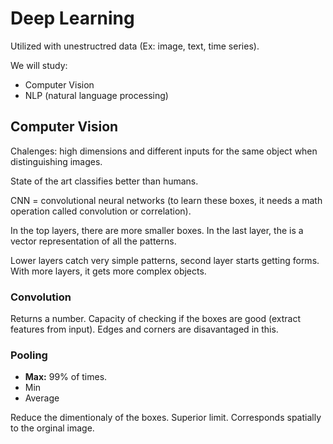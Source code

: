 # -*- after-save-hook: org-latex-export-to-pdf; -*-
#+latex_header: \usepackage[margin=2cm]{geometry}
#+latex_header: \usepackage{enumitem}
#+latex_header: \DeclareMathOperator{\sign}{sign}
#+latex_header: \setlength{\parindent}{0cm}
#+latex_header: \usepackage{pgfplots}
#+latex_header: \pgfplotsset{compat=1.11}
#+latex_header: \usetikzlibrary{arrows, decorations.markings}
#+latex_header: \usetikzlibrary{3d}
#+latex_header: \usetikzlibrary{shapes.geometric,decorations.fractals,shadows}

* Deep Learning
    Utilized with unestructred data (Ex: image, text, time series).

    We will study:
    - Computer Vision
    - NLP (natural language processing)

** Computer Vision
   Chalenges: high dimensions and different inputs for the same object when
   distinguishing images.

   State of the art classifies better than humans.

   CNN = convolutional neural networks (to learn these boxes, it needs a math operation
   called convolution or correlation).

   In the top layers, there are more smaller boxes. In the last layer, the is a vector
   representation of all the patterns.

   Lower layers catch very simple patterns, second layer starts getting forms. With more
   layers, it gets more complex objects.

*** Convolution
    Returns a number. Capacity of checking if the boxes are good (extract features from
    input). Edges and corners are disavantaged in this.

*** Pooling
    - *Max:* 99% of times.
    - Min
    - Average

    Reduce the dimentionaly of the boxes. Superior limit. Corresponds spatially to the
    orginal image.

